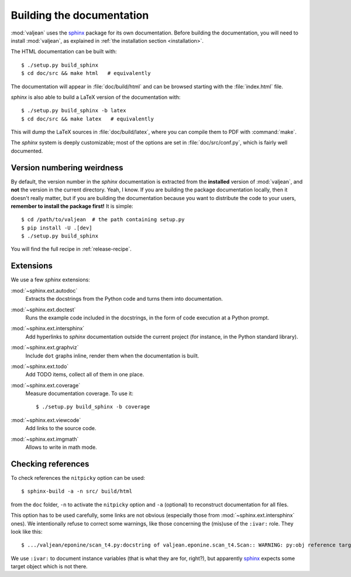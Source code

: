 Building the documentation
==========================

.. highlight:: bash
.. _sphinx: http://www.sphinx-doc.org/en/stable

:mod:`valjean` uses the `sphinx`_ package for its own documentation.
Before building the documentation, you will need to install :mod:`valjean`, as
explained in :ref:`the installation section <installation>`.

The HTML documentation can be built with::

    $ ./setup.py build_sphinx
    $ cd doc/src && make html   # equivalently

The documentation will appear in :file:`doc/build/html` and can be browsed
starting with the :file:`index.html` file.

`sphinx` is also able to build a LaTeX version of the documentation with::

    $ ./setup.py build_sphinx -b latex
    $ cd doc/src && make latex   # equivalently

This will dump the LaTeX sources in :file:`doc/build/latex`, where you can compile
them to PDF with :command:`make`.

The `sphinx` system is deeply customizable; most of the options are set in
:file:`doc/src/conf.py`, which is fairly well documented.

Version numbering weirdness
---------------------------

By default, the version number in the `sphinx` documentation is extracted
from the **installed** version of :mod:`valjean`, and **not** the version in
the current directory. Yeah, I know. If you are building the package
documentation locally, then it doesn't really matter, but if you are building
the documentation because you want to distribute the code to your users,
**remember to install the package first!** It is simple::

    $ cd /path/to/valjean  # the path containing setup.py
    $ pip install -U .[dev]
    $ ./setup.py build_sphinx

You will find the full recipe in :ref:`release-recipe`.

Extensions
----------

We use a few `sphinx` extensions:

:mod:`~sphinx.ext.autodoc`
  Extracts the docstrings from the Python code and turns them into
  documentation.

:mod:`~sphinx.ext.doctest`
  Runs the example code included in the docstrings, in the form of code
  execution at a Python prompt.

:mod:`~sphinx.ext.intersphinx`
  Add hyperlinks to `sphinx` documentation outside the current project
  (for instance, in the Python standard library).

:mod:`~sphinx.ext.graphviz`
  Include ``dot`` graphs inline, render them when the documentation is built.

:mod:`~sphinx.ext.todo`
  Add TODO items, collect all of them in one place.

:mod:`~sphinx.ext.coverage`
  Measure documentation coverage. To use it::

      $ ./setup.py build_sphinx -b coverage

:mod:`~sphinx.ext.viewcode`
  Add links to the source code.

:mod:`~sphinx.ext.imgmath`
  Allows to write in math mode.


Checking references
-------------------

To check references the ``nitpicky`` option can be used::

      $ sphinx-build -a -n src/ build/html

from the ``doc`` folder, ``-n`` to activate the ``nitpicky`` option and ``-a``
(optional) to reconstruct documentation for all files.

This option has to be used carefully, some links are not obvious (especially
those from :mod:`~sphinx.ext.intersphinx` ones).
We intentionally refuse to correct some warnings, like those concerning the
(mis)use of the ``:ivar:`` role. They look like this::

    $ .../valjean/eponine/scan_t4.py:docstring of valjean.eponine.scan_t4.Scan:: WARNING: py:obj reference target not found: fname

We use ``:ivar:`` to document instance variables (that is what they are for,
right?), but apparently `sphinx`_ expects some target object which is not there.
